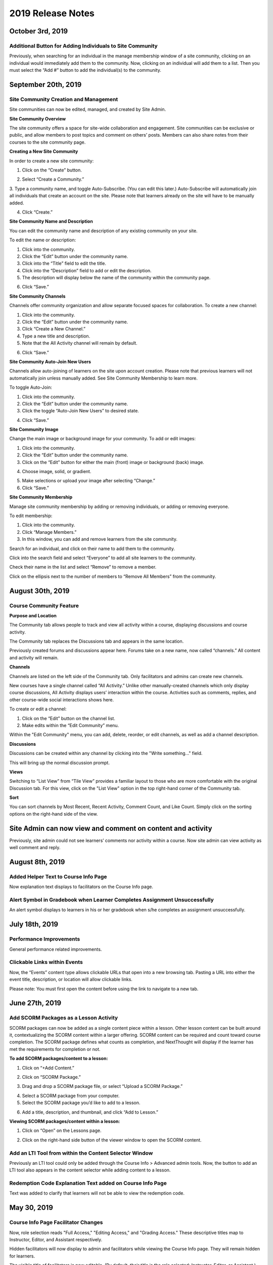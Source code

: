 ===================
2019 Release Notes
===================

October 3rd, 2019
------------------

Additional Button for Adding Individuals to Site Community
^^^^^^^^^^^^^^^^^^^^^^^^^^^^^^^^^^^^^^^^^^^^^^^^^^^^^^^^^^^^

Previously, when searching for an individual in the manage membership window of a site community, clicking on an individual would immediately add them to the community. Now, clicking on an individual will add them to a list. Then you must select the “Add #” button to add the individual(s) to the community.

.. image:: images/CommunityButton.png


September 20th, 2019
--------------------

Site Community Creation and Management
^^^^^^^^^^^^^^^^^^^^^^^^^^^^^^^^^^^^^^^^

Site communities can now be edited, managed, and created by Site Admin. 

.. image:: images/communitypage.png

**Site Community Overview**

The site community offers a space for site-wide collaboration and engagement. Site communities can be exclusive or public, and allow members to post topics and comment on others’ posts. Members can also share notes from their courses to the site community page.

**Creating a New Site Community**

In order to create a new site community:

1. Click on the “Create” button.

.. image:: images/createcommunity.png

2. Select “Create a Community.”
3. Type a community name, and toggle Auto-Subscribe. (You can edit this later.) 
Auto-Subscribe will automatically join all individuals that create an account on the site. Please note that learners already on the site will have to be manually added.

.. image:: images/createcommunity2.png

4. Click “Create.”

**Site Community Name and Description**

You can edit the community name and description of any existing community on your site.

To edit the name or description:

1. Click into the community.
2. Click the “Edit” button under the community name.
3. Click into the “Title” field to edit the title.
4. Click into the “Description” field to add or edit the description.
5. The description will display below the name of the community within the community page.

.. image:: images/communitytitle.png
   :scale: 50

6. Click “Save.”

**Site Community Channels**

Channels offer community organization and allow separate focused spaces for collaboration. To create a new channel:

1. Click into the community.
2. Click the “Edit” button under the community name.
3. Click “Create a New Channel.”
4. Type a new title and description.
5. Note that the All Activity channel will remain by default.

.. image:: images/communitychannel.png
   :scale: 50

6. Click “Save.”

**Site Community Auto-Join New Users**

Channels allow auto-joining of learners on the site upon account creation. Please note that previous learners will not automatically join unless manually added. See Site Community Membership to learn more.

To toggle Auto-Join:

1. Click into the community.
2. Click the “Edit” button under the community name.
3. Click the toggle “Auto-Join New Users” to desired state.

.. image:: images/communityoptions.png
   :scale: 50

4. Click “Save.”

**Site Community Image**

Change the main image or background image for your community. To add or edit images:

1. Click into the community.
2. Click the “Edit” button under the community name.
3. Click on the “Edit” button for either the main (front) image or background (back) image.

.. image:: images/communityimage.png

4. Choose image, solid, or gradient.

.. image:: images/Communityimage1.png
   :scale: 50

5. Make selections or upload your image after selecting “Change.”
6. Click “Save.”

**Site Community Membership**

Manage site community membership by adding or removing individuals, or adding or removing everyone.

To edit membership:

1. Click into the community.
2. Click “Manage Members.”
3. In this window, you can add and remove learners from the site community.

Search for an individual, and click on their name to add them to the community.

.. image:: images/communitymembersearch.png
   :scale: 50

Click into the search field and select “Everyone” to add all site learners to the community.

.. image:: images/communitymemberall.png
   :scale: 50

Check their name in the list and select “Remove” to remove a member.

.. image:: images/communitymemberremove.png
   :scale: 50

Click on the ellipsis next to the number of members to “Remove All Members” from the community.

.. image:: images/communitymemberremoveall.png
   :scale: 50


August 30th, 2019
--------------------

Course Community Feature
^^^^^^^^^^^^^^^^^^^^^^^^^^^^

**Purpose and Location**

The Community tab allows people to track and view all activity within a course, displaying discussions and course activity.

.. image:: images/CommunityPL.png

The Community tab replaces the Discussions tab and appears in the same location.

.. image:: images/CommunityPL2.png

Previously created forums and discussions appear here. Forums take on a new name, now called “channels.” All content and activity will remain.

**Channels**

Channels are listed on the left side of the Community tab. Only facilitators and admins can create new channels.

New courses have a single channel called “All Activity.”  Unlike other manually-created channels which only display course discussions, All Activity displays users’ interaction within the course. Activities such as comments, replies, and other course-wide social interactions shows here.

.. image:: images/Communitychannels.png

To create or edit a channel:

1. Click on the “Edit” button on the channel list.
2. Make edits within the “Edit Community” menu.

.. image:: images/Communityedit.png
   :scale: 50

Within the "Edit Community" menu, you can add, delete, reorder, or edit channels, as well as add a channel description.

.. image:: images/Communityeditall.png

**Discussions**

Discussions can be created within any channel by clicking into the "Write something..." field.

.. image:: images/Communitypost.png

This will bring up the normal discussion prompt.

.. image:: images/Communitydiscussion.png

**Views**

Switching to “List View” from “Tile View” provides a familiar layout to those who are more comfortable with the original Discussion tab. For this view, click on the "List View" option in the top right-hand corner of the Community tab.

.. image:: images/Communityviews.png

**Sort**

You can sort channels by Most Recent, Recent Activity, Comment Count, and Like Count. Simply click on the sorting options on the right-hand side of the view.

.. image:: images/Communitysort.png


Site Admin can now view and comment on content and activity 
-------------------------------------------------------------

Previously, site admin could not see learners’ comments nor activity within a course. Now site admin can view activity as well comment and reply.


August 8th, 2019
------------------

Added Helper Text to Course Info Page 
^^^^^^^^^^^^^^^^^^^^^^^^^^^^^^^^^^^^^^^^^^^^^^^^^^^^^^^^^

Now explanation text displays to facilitators on the Course Info page.


Alert Symbol in Gradebook when Learner Completes Assignment Unsuccessfully
^^^^^^^^^^^^^^^^^^^^^^^^^^^^^^^^^^^^^^^^^^^^^^^^^^^^^^^^^^^^^^^^^^^^^^^^^^^^^

An alert symbol displays to learners in his or her gradebook when s/he completes an assignment unsuccessfully.


.. image:: images/gradebookalert.png

July 18th, 2019
------------------

Performance Improvements
^^^^^^^^^^^^^^^^^^^^^^^^^^^^^^^^^^^^^^^^^^^^^^^^^^^^^^^^^

General performance related improvements.


Clickable Links within Events
^^^^^^^^^^^^^^^^^^^^^^^^^^^^^^^^^^^^^^^^^^^^^^^^^^^^^^^^^

Now, the “Events” content type allows clickable URLs that open into a new browsing tab. Pasting a URL into either the event title, description, or location will allow clickable links.

.. image:: images/EventEditZoom2.png

Please note: You must first open the content before using the link to navigate to a new tab.

.. image:: images/EventViewZoom2.png


June 27th, 2019
-------------------

Add SCORM Packages as a Lesson Activity 
^^^^^^^^^^^^^^^^^^^^^^^^^^^^^^^^^^^^^^^^^^^^^^^^^^^^^^^^^
SCORM packages can now be added as a single content piece within a lesson. Other lesson content can be built around it, contextualizing the SCORM content within a larger offering. SCORM content can be required and count toward course completion. The SCORM package defines what counts as completion, and NextThought will display if the learner has met the requirements for completion or not.

**To add SCORM packages/content to a lesson:**

1. Click on “+Add Content.”

.. image:: images/SCORMAddContent.png

2. Click on “SCORM Package.”

.. image:: images/SCORMContentSelect.png

3. Drag and drop a SCORM package file, or select “Upload a SCORM Package.”

.. image:: images/SCORMDD.png

4. Select a SCORM package from your computer.
5. Select the SCORM package you’d like to add to a lesson.

.. image:: images/SCORMSelect.png

6. Add a title, description, and thumbnail, and click “Add to Lesson.”

.. image:: images/SCORMDetail.png


**Viewing SCORM packages/content within a lesson:**

1. Click on “Open” on the Lessons page.

.. image:: images/SCORMLessonsPage.png

2. Click on the right-hand side button of the viewer window to open the SCORM content.

.. image:: images/SCORMView.png


Add an LTI Tool from within the Content Selector Window
^^^^^^^^^^^^^^^^^^^^^^^^^^^^^^^^^^^^^^^^^^^^^^^^^^^^^^^^^

Previously an LTI tool could only be added through the Course Info > Advanced admin tools. Now, the button to add an LTI tool also appears in the content selector while adding content to a lesson.

.. image:: images/LTIToolButton.png

Redemption Code Explanation Text added on Course Info Page
^^^^^^^^^^^^^^^^^^^^^^^^^^^^^^^^^^^^^^^^^^^^^^^^^^^^^^^^^^^

Text was added to clarify that learners will not be able to view the redemption code.

.. image:: images/CodeText.png


May 30, 2019
-----------------

Course Info Page Facilitator Changes
^^^^^^^^^^^^^^^^^^^^^^^^^^^^^^^^^^^^
Now, role selection reads "Full Access," "Editing Access," and "Grading Access." These descriptive titles map to Instructor, Editor, and Assistant respectively. 

.. image:: images/facilitatordescriptions.png

Hidden facilitators will now display to admin and facilitators while viewing the Course Info page. They will remain hidden for learners.

.. image:: images/Hiddenview.png

The visible title of facilitators is now editable. (By default, their title is the role selected: Instructor, Editor, or Assistant.)

.. image:: images/Edittitle.png

Course Category Suggestions 
^^^^^^^^^^^^^^^^^^^^^^^^^^^^^
Now when a facilitator or admin clicks into the Course Category field, suggestions will appear based on existing course categories on the site. As text is entered, the suggestions will filter. If a category that doesn't exist is entered, it will prompt to create a new tag. This will reduce typo errors that prevent courses from being categorized together.

.. image:: images/coursecategories.png

Removed Activity Page from Courses
^^^^^^^^^^^^^^^^^^^^^^^^^^^^^^^^^^^^^^^^^^^^^^^^^^^^^^^^^
The Activity Page, the first tab within a course, has been removed.

Hide Non-Authorable Content Types from Authoring Window
^^^^^^^^^^^^^^^^^^^^^^^^^^^^^^^^^^^^^^^^^^^^^^^^^^^^^^^^^
Now, the "Choose a Content Type" authoring window only features the content types that are authorable for the user, unless content has been created by NextThought and is ready for placement. 

.. image:: images/newcourseauthoringtypes.png

Improved Section Deletion Alert
^^^^^^^^^^^^^^^^^^^^^^^^^^^^^^^^
When a user selects to delete a section, the wording is more descriptive of the action that will take place and includes the number of content items that will be deleted.

.. image:: images/deletesectionalert.png



May 9th, 2019
-----------------

Updated Mobile Navigation
^^^^^^^^^^^^^^^^^^^^^^^^^^^
The mobile version of the platform now has updated navigation. The up arrow and down arrow from the previous update has been added into the content view. As well as the “Up Next” near the bottom of the content window.

.. image:: images/mnav1.png

.. image:: images/mnav2.png

April 19, 2019
----------------

Updated Course Navigation and Content Windows
^^^^^^^^^^^^^^^^^^^^^^^^^^^^^^^^^^^^^^^^^^^^^^^^^
Previously, when clicking on any of the course content, it would redirect the user to a new page, aside from a few exceptions. The only way to continue to go through the course would be to go back to the course view and click on a new piece of content.

With this update, the entire course navigation has been overhauled. When clicking on a piece of content, a content window will appear with the content inside. There are several different parts to the interface: 

.. image:: images/nav1.png

**Exit Button**

In the top right corner of the window is a button with an “X” on it. Clicking on this will return the user back to the current lesson they are on.

.. image:: images/nav2.png

.. note::  If the user had progressed or went back to other lessons using the Navigation arrows, the button will exit them to that lesson they are currently on. 

**Navigation Bar**

Next to the navigation arrows is the Navigation bar. The Navigation bar will fill up the length of the window as a user progresses through a lesson. It will show the user the percentage of content they are into the lesson, as well as how many items are in the lesson and how far deep into the lesson they are. 

.. image:: images/nav3.png

.. note:: This does not show the completion of the lesson, just where a user is in a lesson.

**Navigation Arrows**

The two arrows at the top of the content window. The one pointing up will direct the user to the previous content, while the one pointing down will direct the user to the next content

.. image:: images/nav4.png

If it is the first piece of content in a course, the “Up” arrow will be grayed out, implying that there is no more content to view in this direction. If it the last piece of content in a course, then the “Down” arrow will be grayed out. 

.. note:: The arrow buttons will still work to cross through different lessons.

**Up Next Section**

At the bottom of the content window is a section displaying the next piece of content in a lesson or the next lesson if the user is at the end of a lesson. Activating it will move the user to the next content window. This has the same effect as activating the “Down” arrow.

.. image:: images/nav5.png
.. image:: images/nav6.png

**Discussions and Instructions**

Discussions and instructions now appear as boxes outside of content window. Their functions are still the same.

.. image:: images/nav7.png

**Video**

Activating a video will now open a video content window. The video title will appear below the video along with its run time. With this redesign,the transcript appears below the video. 

.. image:: images/nav8.png

Clicking on the transcript wording will allow for the video to skip to the part of the video. If the transcript is long enough to scroll down, the video will shrink and follow the user in their window. If a user desires to see the default Media Viewer, the option to view the video in this mode is right below the video.

.. image:: images/nav9.png

Display Learners in Sidebar on Discussions
^^^^^^^^^^^^^^^^^^^^^^^^^^^^^^^^^^^^^^^^^^^^^^^^

Learners who have commented in a discussion now display on the right-hand sidebar while viewing the discussion.

.. image:: images/userdis.png

Februrary 21, 2019
------------------

Allow Multiple Attempts on Assignments
^^^^^^^^^^^^^^^^^^^^^^^^^^^^^^^^^^^^^^^^^^^^^^^^^^^

**Add Multiple Attempts:**

Instructors and Admins can now set the number of attempts a learner can take on an assignment. 

To set the number of attempts, select the “Options” button while editing an assignment, and scroll down.

.. note:: Both a value and passing score must be defined in order to add multiple attempts.

Choose between one attempt, multiple attempts, or unlimited attempts.

.. image:: images/multisubs1.png

To select a range between two and twenty attempts, select the middle dropdown option.

.. image:: images/MultiSubs2.png

Select a value to set the desired number of attempts. 

.. image:: images/MultiSubs3.png

**Assignment Completion:**

Successful completion of an assignment can be defined as:

- **Submission Only** (Once the learner submits the assignment, the assignment is marked as complete.)
- **Passing Score** (The learner must gain a passing score.)
- **Excused** (If the facilitator excuses the assignment, the assignment will be marked as complete despite any other parameters.)
- **No Submit Grade** (A no submit assignment type cannot have multiple attempts. For no submit assignments, adding a grade will act as a “submission.”)

Multiple attempts can be added in order to allow the learner multiple attempts to gain a passing score, and thus multiple attempts for successful completion of the assignment. The displayed score on the assignment will be the highest score achieved of all attempts. Once the learner achieves the passing score or above, no more attempts will be allowed. 

To learn more about this feature, click here!
https://help.nextthought.com/editorguide/assignment.html#adding-multiple-attempts

Enrollment Management in Course Roster
^^^^^^^^^^^^^^^^^^^^^^^^^^^^^^^^^^^^^^^^^^^

The course roster now has an option for site admins to enroll or drop users from the Course’s Admin Tools > Course Roster.

Selecting ”Manage Enrollment” will open a window displaying all site users and a search bar. Search for learners within the search bar and select a learner.

.. image:: images/ManEn1.png

After selecting a learner, the learner’s current course enrollment status will display. If they are not enrolled, you can select “Enroll User” to add them to the course.

.. image:: images/ManEn2.png

.. image:: images/ManEn3.png

If the learner is enrolled, the “Enrolled” text and course information will display. The enrolled user can be removed from the course by selecting the “Remove User” button.

.. image:: images/ManEn4.png

**Advanced Enrollment Options**

Each site will have a defined set of user enrollment scopes. The “Advanced” dropdown will allow admins to enroll a learner into a specific scope.

For example, a university site may have two defined scopes: “enrolled” and “open.” By default learners may be enrolled into the “open” scope; however, using the advanced dropdown, and knowing the scopes allowed on the site, you can define the user as “enrolled” to enroll them in that scope.

.. note:: Please ask your project manager if you’d like to enroll a learner into a specific scope.

Add and Remove Group Members
^^^^^^^^^^^^^^^^^^^^^^^^^

Site admins have the ability to add site users to a group.

After selecting “Create a Group,” you will be presented with a window to type a group name, and automatically add group members across the site. Select “Create” to create the group.

.. image:: images/creategroup1.png

You can also choose to edit a group, and add or remove group members. Click “Save” to save your changes.

.. image:: images/creategroup2.png

January 31, 2019
-----------------

Calendar Notifications
^^^^^^^^^^^^^^^^^^^^^^^^^^^^^^^^^^^^^^^^^

Calendars will now notify the user when events are created or modified and are directly related to the user. The notifications will be sent on the platforms as well as by email. 

Passing and Failing Assignments Based on Scores
^^^^^^^^^^^^^^^^^^^^^^^^^^^^^^^^^^^^^^^^^^^^^^^^^^^

Assignments can now be set to pass or fail based on grade. The grade will be determined by the percentage of points earned in the assignment. 

To activate this feature on an assignment, open an assignment in edit mode. At the top of of the screen click on the “PASSING SCORE” field and click the checkbox labeled “Passing Score”. Enter the desired passing percentage to set the passing score. 

.. image:: images/passfail.png

.. note:: Please note, you must have the value field set for this feature to activate. If you do not, a prompt will direct you to set a value. 

Once you have saved and published the assignment, the learner can view the passing score requirement by opening up the assignment and viewing the top of the assignment for the newly designed field. The learner will now have to not only complete the assignment, but have a passing score in order to complete assignment and, thus, the course.

.. image:: images/studentpassfail.png


Course Switcher
^^^^^^^^^^^^^^^^^^^^^^^^^^^^^^^^^^^^^^^^^^^^^^^

Site administrators can switch between different sections of a course by using this new feature. To use the Course Switcher, the admin should navigate to the desired course and then click the arrow beside the course name. The drop down menu will contain all other sections as well as other options such as a course visibility option, a delete button to delete the course and a link to edit the course information.

.. image:: images/courseswitcher.png

January 10, 2019
-----------------

Calendar URL
^^^^^^^^^^^^^^^^^^^^^^^^^^^^^^^^^^^^^^^^

You can now export and sync the NextThought Calendar to your personal calendar using the provided URL within the calendar feature. Click the ellipsis icon to reveal the dropdown.

.. image:: images/calendarurl.png
